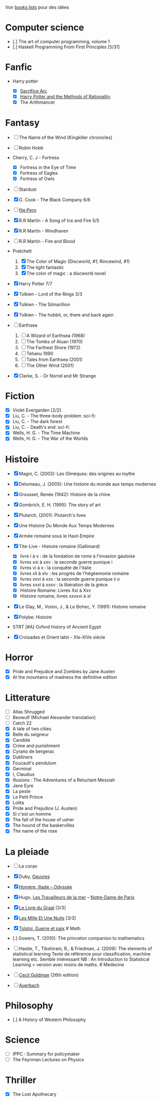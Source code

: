 Voir [[file:books-lists][books lists]] pour des idées

* Computer science
  :PROPERTIES:
  :CUSTOM_ID: computer-science
  :END:

- [.] The art of computer programming, volume 1
- [.] Haskell Programming From First Principles [5/31]

* Fanfic
  :PROPERTIES:
  :CUSTOM_ID: fanfic
  :END:

- Harry potter

  - ☒ [[file:notes/reviews/sacrifice_arc.org][Sacrifice Arc]]
  - ☒ [[file:notes/reviews/arithmancer.org][Harry Potter and the Methods
    of Rationality]]
  - ☒ The Arithmancer

* Fantasy
  :PROPERTIES:
  :CUSTOM_ID: fantasy
  :END:

- ☐ The Name of the Wind (Kingkiller chronicles)
- ☐ Robin Hobb
- Cherry, C. J - Fortress

  - ☒ Fortress in the Eye of Time
  - ☒ Fortress of Eagles
  - ☒ Fortress of Owls

- ☐ Stardust
- ☒ G. Cook - The Black Company 6/6
- ☐ [[file:Pern]]
- ☒ R.R Martin - A Song of Ice and Fire 5/5
- ☒ R.R Martin - Windhaven
- ☐ R.R Martin - Fire and Blood
- Pratchett

  1. ☒ The Color of Magic (Discworld, #1; Rincewind, #1)
  2. ☒ The light fantastic
  3. ☒ The color of magic : a discworld novel

- ☒ Harry Potter 7/7
- ☒ Tolkien - Lord of the Rings 3/3
- ☒ Tolkien - The Silmarillion
- ☒ Tolkien - The hobbit, or, there and back again
- ☐ Earthsea

  1. ☐ A Wizard of Earthsea (1968)
  2. ☐ The Tombs of Atuan (1970)
  3. ☐ The Farthest Shore (1972)
  4. ☐ Tehanu 1990
  5. ☐ Tales from Earthsea (2001)
  6. ☐ The Other Wind (2001)

- ☒ Clarke, S. - Dr Norrel and Mr Strange

* Fiction
  :PROPERTIES:
  :CUSTOM_ID: fiction
  :END:

- ☒ Violet Evergarden [2/2]
- ☒ Liu, C. - The three-body problem :sci-fi:
- ☒ Liu, C. - The dark forest
- ☒ Liu, C. - Death's end :sci-fi:
- ☒ Wells, H. G. - The Time Machine
- ☒ Wells, H. G. - The War of the Worlds

* Histoire
  :PROPERTIES:
  :CUSTOM_ID: histoire
  :END:

- ☒ Magni, C. (2003): Les Olmèques: des origines au mythe
- ☒ Delumeau, J. (2005): Une histoire du monde aux temps modernes
- ☒ Grousset, Renée (1942): Histoire de la chine
- ☒ Gombrich, E. H. (1995): The story of art
- ☒ Plutarch, (2001): Plutarch's lives
- ☒ Une Histoire Du Monde Aux Temps Modernes
- ☒ Armée romaine sous le Haut-Empire
- ☒ Tite-Live - Histoire romaine (Gallimard)

  - ☒ livre i à v : de la fondation de rome à l'invasion gauloise
  - ☒ livres xxi à xxv : la seconde guerre punique i
  - ☒ livres vi à x : la conquête de l'italie
  - ☒ livres xli à xlv : les progrès de l'hégéemonie romaine
  - ☒ livres xxvi à xxx : la seconde guerre punique ii o
  - ☒ livres xxxi à xxxv : la libération de la grèce
  - ☒ Histoire Romaine: Livres Xxi à Xxv
  - ☒ Histoire romaine, livres xxxxvi à xl

- ☒ Le Glay, M., Voisin, J., & Le Bohec, Y. (1991): Histoire romaine
- ☒ Polybe: Histoire
- STRT [#A] Oxford history of Ancient Egypt
- ☒ Croisades et Orient latin - XIe-XIVe siècle

* Horror
  :PROPERTIES:
  :CUSTOM_ID: horror
  :END:

- ☒ Pride and Prejudice and Zombies by Jane Austen
- ☒ At the mountains of madness the definitive edition

* Litterature
  :PROPERTIES:
  :CUSTOM_ID: litterature
  :END:

- ☐ Atlas Shrugged
- ☐ Beowulf (Michael Alexander translation)
- ☐ Catch 22
- ☒ A tale of two cities
- ☒ Belle du seigneur
- ☒ Candide
- ☒ Crime and punishment
- ☒ Cyrano de bergerac
- ☒ Dubliners
- ☒ Foucault's pendulum
- ☒ Germinal
- ☒ I, Claudius
- ☒ Illusions : The Adventures of a Reluctant Messiah
- ☒ Jane Eyre
- ☒ La peste
- ☒ Le Petit Prince
- ☒ Lolita
- ☒ Pride and Prejudice (J. Austen)
- ☒ Si c'est un homme
- ☒ The fall of the house of usher
- ☒ The hound of the baskervilles
- ☒ The name of the rose

* La pleiade
  :PROPERTIES:
  :CUSTOM_ID: la-pleiade
  :END:

- ☐ Le coran

- ☒ Duby, [[file:books/duby.md][Oeuvres]]

- ☒ [[file:books/homere.md][Homère, Iliade -- Odyssée]]

- ☒ Hugo, [[file:books/travailleurs_de_la_mer.md][Les Travailleurs de la
  mer]] -- [[file:books/notre_dame_de_paris.md][Notre-Dame de Paris]]

- ☒ [[file:books/graal.md][Le Livre du Graal]] [3/3]

- ☒ [[file:milles_et_une_nuits.md][Les Mille Et Une Nuits]] [3/3]

- ☒ [[file:books/guerre_et_paix.md][Tolstoi, Guerre et paix]] # Math

- [.] Gowers, T. (2010): The princeton companion to mathematics

- ☐ Hastie, T., Tibshirani, R., & Friedman, J. (2009): The elements of
  statistical learning Texte de référence pour classification, machine
  learning etc. Semble intéressant NB : An Introduction to Statistical
  Learning = version avec moins de maths. # Medecine

- ☐ [[file:Cecil-Goldman][Cecil Goldman]] (26th edition)

- ☐ [[file:Auerbach's%20wilderness%20medecine][Auerbach]]

* Philosophy
  :PROPERTIES:
  :CUSTOM_ID: philosophy
  :END:

- [.] A History of Western Philosophy

* Science
  :PROPERTIES:
  :CUSTOM_ID: science
  :END:

- ☐ IPPC : Summary for policymaker
- ☐ The Feynman Lectures on Physics

* Thriller
  :PROPERTIES:
  :CUSTOM_ID: thriller
  :END:

- ☒ The Lost Apothecary
